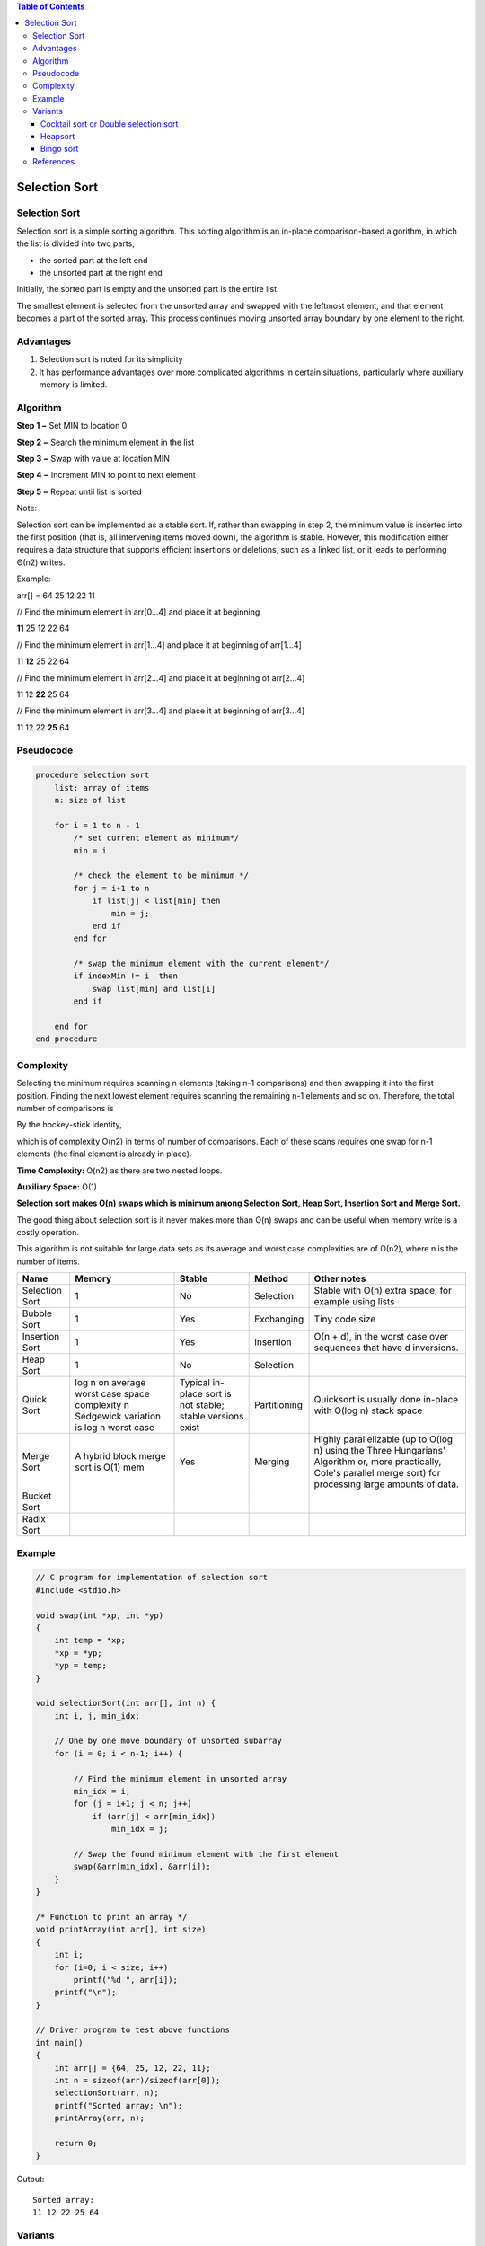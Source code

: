 .. contents:: Table of Contents

Selection Sort
===============

Selection Sort
-----------------

Selection sort is a simple sorting algorithm. This sorting algorithm is an in-place comparison-based algorithm, in which the list is divided into two parts,

-   the sorted part at the left end
-   the unsorted part at the right end

Initially, the sorted part is empty and the unsorted part is the entire list.

The smallest element is selected from the unsorted array and swapped with the leftmost element, and that element becomes a part of the sorted array. This process continues moving unsorted array boundary by one element to the right.

Advantages
-------------

#.  Selection sort is noted for its simplicity 
#.  It has performance advantages over more complicated algorithms in certain situations, particularly where auxiliary memory is limited.

Algorithm
-------------

**Step 1 −** Set MIN to location 0

**Step 2 −** Search the minimum element in the list

**Step 3 −** Swap with value at location MIN

**Step 4 −** Increment MIN to point to next element

**Step 5 −** Repeat until list is sorted

Note::

Selection sort can be implemented as a stable sort. If, rather than swapping in step 2, the minimum value is inserted into the first position (that is, all intervening items moved down), the algorithm is stable. However, this modification either requires a data structure that supports efficient insertions or deletions, such as a linked list, or it leads to performing Θ(n2) writes.

Example:

arr[] = 64 25 12 22 11

// Find the minimum element in arr[0...4] and place it at beginning

**11** 25 12 22 64

// Find the minimum element in arr[1...4] and place it at beginning of arr[1...4]

11 **12** 25 22 64

// Find the minimum element in arr[2...4] and place it at beginning of arr[2...4]

11 12 **22** 25 64

// Find the minimum element in arr[3...4] and place it at beginning of arr[3...4]

11 12 22 **25** 64 

Pseudocode
-----------

.. code:: cpp

    procedure selection sort
        list: array of items
        n: size of list
        
        for i = 1 to n - 1
            /* set current element as minimum*/
            min = i
        
            /* check the element to be minimum */
            for j = i+1 to n
                if list[j] < list[min] then
                    min = j;
                end if
            end for
            
            /* swap the minimum element with the current element*/
            if indexMin != i  then
                swap list[min] and list[i]
            end if
            
        end for
    end procedure


Complexity
----------------

Selecting the minimum requires scanning n elements (taking n-1 comparisons) and then swapping it into the first position. Finding the next lowest element requires scanning the remaining n-1 elements and so on. Therefore, the total number of comparisons is

.. image:: .resources/02_Selection_Sort_Complexity1.png

By the hockey-stick identity,
 
.. image:: .resources/02_Selection_Sort_Complexity2.png

which is of complexity O(n2) in terms of number of comparisons. Each of these scans requires one swap for n-1 elements (the final element is already in place).

**Time Complexity:** O(n2) as there are two nested loops.

**Auxiliary Space:** O(1)

**Selection sort makes O(n) swaps which is minimum among Selection Sort, Heap Sort, Insertion Sort and Merge Sort.**

The good thing about selection sort is it never makes more than O(n) swaps and can be useful when memory write is a costly operation.

This algorithm is not suitable for large data sets as its average and worst case complexities are of Ο(n2), where n is the number of items.


.. list-table::
    :header-rows: 2
	
	*	-   Algorithm
        -   Time Complexity
        -
        -

    *   -   Name
        -   Best
        -   Average
        -   Worst


    *   -   Selection Sort
        -   Ω(\ :sup:`2` \)
        -   θ(\ :sup:`2` \)
        -   O(\ :sup:`2` \)

    *   -   Bubble Sort
        -   Ω(n)
        -   θ(n\ :sup:`2` \)
        -   O(n\ :sup:`2` \)

    *   -   Insertion Sort
        -   Ω(n)
        -   θ(n\ :sup:`2` \)
        -   O(n\ :sup:`2` \)

    *   -   Heap Sort
        -   Ω(n log(n))
        -   θ(n log(n))
        -   O(n log(n))

    *   -   Quick Sort
        -   Ω(n log(n))
        -   θ(n log(n))
        -   O(\ :sup:`2` \)

    *   -   Merge Sort
        -   Ω(n log(n))
        -   θ(n log(n))
        -   O(n log(n))

    *   -   Bucket Sort
        -   Ω(n+k)
        -   θ(n+k)
        -   O(\ :sup:`2` \)

    *   -   Radix Sort
        -   Ω(nk)
        -   θ(nk)
        -   O(nk)




.. list-table::
    :header-rows: 1

    *   -   Name
        -   Memory
        -   Stable
        -   Method
        -   Other notes

    *   -   Selection Sort
        -   1
        -   No
        -   Selection
        -   Stable with O(n) extra space, for example using lists

    *   -   Bubble Sort
        -   1
        -   Yes
        -   Exchanging
        -   Tiny code size

    *   -   Insertion Sort
        -   1
        -   Yes
        -   Insertion
        -   O(n + d), in the worst case over sequences that have d inversions.
    
    *   -   Heap Sort
        -   1
        -   No
        -   Selection
        -   

    *   -   Quick Sort
        -   log n on average worst case space complexity n Sedgewick variation is log n worst case
        -   Typical in-place sort is not stable; stable versions exist
        -   Partitioning
        -   Quicksort is usually done in-place with O(log n) stack space

    *   -   Merge Sort
        -   A hybrid block merge sort is O(1) mem
        -   Yes
        -   Merging
        -   Highly parallelizable (up to O(log n) using the Three Hungarians' Algorithm or, more practically, Cole's parallel merge sort) for processing large amounts of data.

    *   -   Bucket Sort
        -   
        -   
        -   
        -   
			
    *   -   Radix Sort
        -   
        -   
        -   
        - 

		

Example
---------

.. code:: cpp

    // C program for implementation of selection sort
    #include <stdio.h>
    
    void swap(int *xp, int *yp)
    {
        int temp = *xp;
        *xp = *yp;
        *yp = temp;
    }
    
    void selectionSort(int arr[], int n) {
        int i, j, min_idx;
        
        // One by one move boundary of unsorted subarray
        for (i = 0; i < n-1; i++) {
            
            // Find the minimum element in unsorted array
            min_idx = i;
            for (j = i+1; j < n; j++)
                if (arr[j] < arr[min_idx])
                    min_idx = j;
                    
            // Swap the found minimum element with the first element
            swap(&arr[min_idx], &arr[i]);
        }
    }
    
    /* Function to print an array */
    void printArray(int arr[], int size)
    {
        int i;
        for (i=0; i < size; i++)
            printf("%d ", arr[i]);
        printf("\n");
    }
    
    // Driver program to test above functions
    int main()
    {
        int arr[] = {64, 25, 12, 22, 11};
        int n = sizeof(arr)/sizeof(arr[0]);
        selectionSort(arr, n);
        printf("Sorted array: \n");
        printArray(arr, n);
        
        return 0;
    }

Output::

    Sorted array:
    11 12 22 25 64

Variants
----------

Cocktail sort or Double selection sort
^^^^^^^^^^^^^^^^^^^^^^^^^^^^^^^^^^^^^^^^^^^^

A bidirectional variant of selection sort, called cocktail sort, is an algorithm which **finds both the minimum and maximum values in the list in every pass.** This **reduces the number of scans of the list by a factor of 2,** eliminating some loop overhead **but not actually decreasing the number of comparisons or swaps.** Note, however, that cocktail sort more often refers to a bidirectional variant of bubble sort. Sometimes this is double selection sort.

Heapsort
^^^^^^^^^^^

Heapsort greatly improves the basic algorithm by using an implicit heap data structure to speed up finding and removing the lowest datum. If implemented correctly, the heap will allow finding the next lowest element in Θ(log n) time instead of Θ(n) for the inner loop in normal selection sort, reducing the total running time to Θ(n log n).

Bingo sort
^^^^^^^^^^^^^

In the bingo sort variant, items are ordered by repeatedly looking through the remaining items to find the greatest value and moving all items with that value to their final location.[1] Like counting sort, this is an efficient variant if there are many duplicate values. Indeed, selection sort does one pass through the remaining items for each item moved. Bingo sort does one pass for each value (not item): after an initial pass to find the biggest value, the next passes can move every item with that value to its final location while finding the next value.


References
-------------

https://www.geeksforgeeks.org/sorting-algorithms/

https://www.geeksforgeeks.org/selection-sort-algorithm-2/



